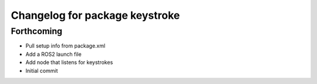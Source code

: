 ^^^^^^^^^^^^^^^^^^^^^^^^^^^^^^^
Changelog for package keystroke
^^^^^^^^^^^^^^^^^^^^^^^^^^^^^^^

Forthcoming
-----------
* Pull setup info from package.xml
* Add a ROS2 launch file
* Add node that listens for keystrokes
* Initial commit
